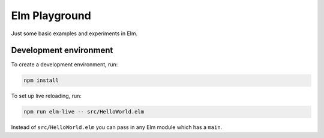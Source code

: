 Elm Playground
==============

Just some basic examples and experiments in Elm.

Development environment
-----------------------

To create a development environment, run:

.. code-block:: sh

    npm install

To set up live reloading, run:

.. code-block:: sh

    npm run elm-live -- src/HelloWorld.elm

Instead of ``src/HelloWorld.elm`` you can pass in any Elm module which
has a ``main``.
